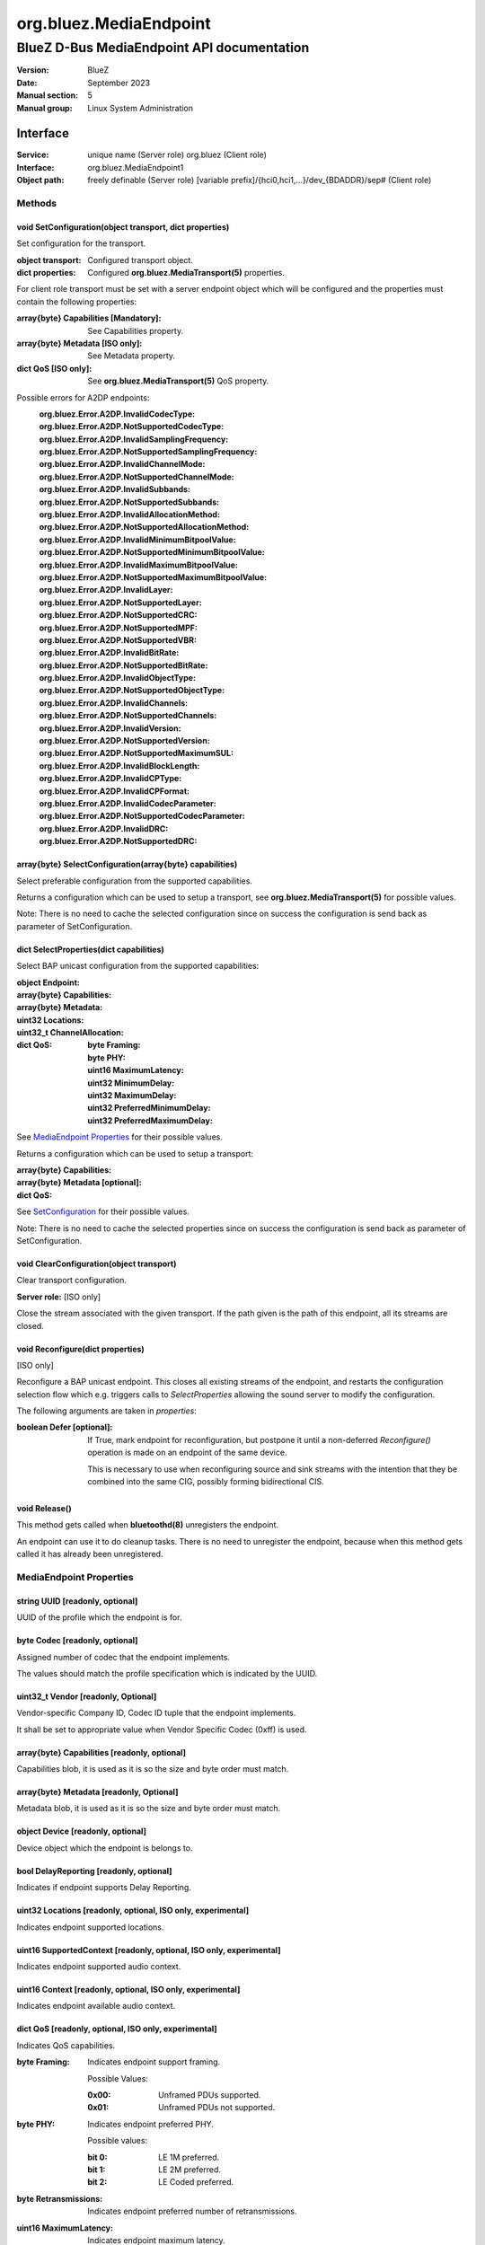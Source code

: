 =======================
org.bluez.MediaEndpoint
=======================

-------------------------------------------
BlueZ D-Bus MediaEndpoint API documentation
-------------------------------------------

:Version: BlueZ
:Date: September 2023
:Manual section: 5
:Manual group: Linux System Administration

Interface
=========

:Service:	unique name (Server role)
		org.bluez (Client role)
:Interface:	org.bluez.MediaEndpoint1
:Object path:	freely definable (Server role)
		[variable prefix]/{hci0,hci1,...}/dev_{BDADDR}/sep# (Client role)

Methods
-------

.. _SetConfiguration:

void SetConfiguration(object transport, dict properties)
````````````````````````````````````````````````````````

Set configuration for the transport.


:object transport:

	Configured transport object.

:dict properties:

	Configured **org.bluez.MediaTransport(5)** properties.

For client role transport must be set with a server endpoint object which will
be configured and the properties must contain the following properties:

:array{byte} Capabilities [Mandatory]:

	See Capabilities property.

:array{byte} Metadata [ISO only]:

	See Metadata property.

:dict QoS [ISO only]:

	See **org.bluez.MediaTransport(5)** QoS property.

Possible errors for A2DP endpoints:
	:org.bluez.Error.A2DP.InvalidCodecType:
	:org.bluez.Error.A2DP.NotSupportedCodecType:
	:org.bluez.Error.A2DP.InvalidSamplingFrequency:
	:org.bluez.Error.A2DP.NotSupportedSamplingFrequency:
	:org.bluez.Error.A2DP.InvalidChannelMode:
	:org.bluez.Error.A2DP.NotSupportedChannelMode:
	:org.bluez.Error.A2DP.InvalidSubbands:
	:org.bluez.Error.A2DP.NotSupportedSubbands:
	:org.bluez.Error.A2DP.InvalidAllocationMethod:
	:org.bluez.Error.A2DP.NotSupportedAllocationMethod:
	:org.bluez.Error.A2DP.InvalidMinimumBitpoolValue:
	:org.bluez.Error.A2DP.NotSupportedMinimumBitpoolValue:
	:org.bluez.Error.A2DP.InvalidMaximumBitpoolValue:
	:org.bluez.Error.A2DP.NotSupportedMaximumBitpoolValue:
	:org.bluez.Error.A2DP.InvalidLayer:
	:org.bluez.Error.A2DP.NotSupportedLayer:
	:org.bluez.Error.A2DP.NotSupportedCRC:
	:org.bluez.Error.A2DP.NotSupportedMPF:
	:org.bluez.Error.A2DP.NotSupportedVBR:
	:org.bluez.Error.A2DP.InvalidBitRate:
	:org.bluez.Error.A2DP.NotSupportedBitRate:
	:org.bluez.Error.A2DP.InvalidObjectType:
	:org.bluez.Error.A2DP.NotSupportedObjectType:
	:org.bluez.Error.A2DP.InvalidChannels:
	:org.bluez.Error.A2DP.NotSupportedChannels:
	:org.bluez.Error.A2DP.InvalidVersion:
	:org.bluez.Error.A2DP.NotSupportedVersion:
	:org.bluez.Error.A2DP.NotSupportedMaximumSUL:
	:org.bluez.Error.A2DP.InvalidBlockLength:
	:org.bluez.Error.A2DP.InvalidCPType:
	:org.bluez.Error.A2DP.InvalidCPFormat:
	:org.bluez.Error.A2DP.InvalidCodecParameter:
	:org.bluez.Error.A2DP.NotSupportedCodecParameter:
	:org.bluez.Error.A2DP.InvalidDRC:
	:org.bluez.Error.A2DP.NotSupportedDRC:

array{byte} SelectConfiguration(array{byte} capabilities)
`````````````````````````````````````````````````````````

Select preferable configuration from the supported capabilities.

Returns a configuration which can be used to setup a transport, see
**org.bluez.MediaTransport(5)** for possible values.

Note: There is no need to cache the selected configuration since on success the
configuration is send back as parameter of SetConfiguration.

dict SelectProperties(dict capabilities)
````````````````````````````````````````

Select BAP unicast configuration from the supported capabilities:

:object Endpoint:

:array{byte} Capabilities:

:array{byte} Metadata:

:uint32 Locations:

:uint32_t ChannelAllocation:

:dict QoS:

	:byte Framing:
	:byte PHY:
	:uint16 MaximumLatency:
	:uint32 MinimumDelay:
	:uint32 MaximumDelay:
	:uint32 PreferredMinimumDelay:
	:uint32 PreferredMaximumDelay:

See `MediaEndpoint Properties`_ for their possible values.

Returns a configuration which can be used to setup a transport:

:array{byte} Capabilities:
:array{byte} Metadata [optional]:
:dict QoS:

See `SetConfiguration`_ for their possible values.

Note: There is no need to cache the selected properties since on success the
configuration is send back as parameter of SetConfiguration.

void ClearConfiguration(object transport)
`````````````````````````````````````````

Clear transport configuration.

**Server role:** [ISO only]

Close the stream associated with the given transport. If the path given is the
path of this endpoint, all its streams are closed.

void Reconfigure(dict properties)
`````````````````````````````````

[ISO only]

Reconfigure a BAP unicast endpoint. This closes all existing streams of the
endpoint, and restarts the configuration selection flow which e.g. triggers
calls to *SelectProperties* allowing the sound server to modify the
configuration.

The following arguments are taken in *properties*:

:boolean Defer [optional]:

	If True, mark endpoint for reconfiguration, but postpone it until a
	non-deferred *Reconfigure()* operation is made on an endpoint of the
	same device.

	This is necessary to use when reconfiguring source and sink streams with
	the intention that they be combined into the same CIG, possibly forming
	bidirectional CIS.

void Release()
``````````````

This method gets called when **bluetoothd(8)** unregisters the endpoint.

An endpoint can use it to do cleanup tasks. There is no need to unregister the
endpoint, because when this method gets called it has already been unregistered.

MediaEndpoint Properties
------------------------

string UUID [readonly, optional]
````````````````````````````````

UUID of the profile which the endpoint is for.

byte Codec [readonly, optional]
```````````````````````````````

Assigned number of codec that the endpoint implements.

The values should match the profile specification which is indicated by the
UUID.

uint32_t Vendor [readonly, Optional]
````````````````````````````````````

Vendor-specific Company ID, Codec ID tuple that the endpoint implements.

It shall be set to appropriate value when Vendor Specific Codec (0xff) is used.

array{byte} Capabilities [readonly, optional]
`````````````````````````````````````````````

Capabilities blob, it is used as it is so the size and byte order must match.

array{byte} Metadata [readonly, Optional]
`````````````````````````````````````````

Metadata blob, it is used as it is so the size and byte order must match.

object Device [readonly, optional]
``````````````````````````````````

Device object which the endpoint is belongs to.

bool DelayReporting [readonly, optional]
````````````````````````````````````````

Indicates if endpoint supports Delay Reporting.

uint32 Locations [readonly, optional, ISO only, experimental]
`````````````````````````````````````````````````````````````

Indicates endpoint supported locations.

uint16 SupportedContext [readonly, optional, ISO only, experimental]
````````````````````````````````````````````````````````````````````

Indicates endpoint supported audio context.

uint16 Context [readonly, optional, ISO only, experimental]
```````````````````````````````````````````````````````````

Indicates endpoint available audio context.

dict QoS [readonly, optional, ISO only, experimental]
`````````````````````````````````````````````````````

Indicates QoS capabilities.

:byte Framing:

	Indicates endpoint support framing.


	Possible Values:

	:0x00:

		Unframed PDUs supported.

	:0x01:

		Unframed PDUs not supported.

:byte PHY:

	Indicates endpoint preferred PHY.

	Possible values:

	:bit 0:

		LE 1M preferred.

	:bit 1:

		LE 2M preferred.

	:bit 2:

		LE Coded preferred.

:byte Retransmissions:

	Indicates endpoint preferred number of retransmissions.

:uint16 MaximumLatency:

	Indicates endpoint maximum latency.

:uint32 MinimumDelay:

	Indicates endpoint minimum presentation delay.

:uint32 MaximumDelay:

	Indicates endpoint maximum presentation delay.

:uint32 PreferredMinimumDelay:

	Indicates endpoint preferred minimum presentation delay.

:uint32 PreferredMaximumDelay:

	Indicates endpoint preferred maximum presentation delay.
